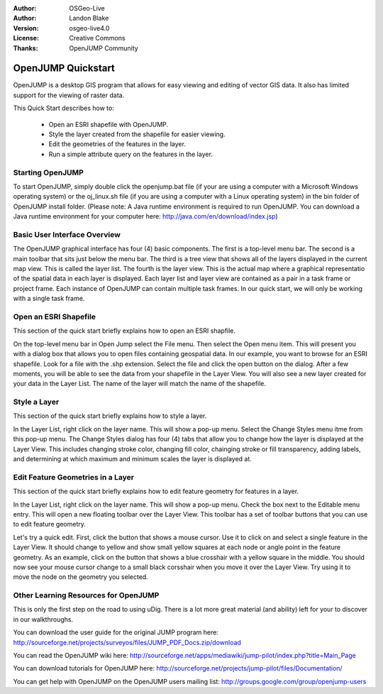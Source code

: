 :Author: OSGeo-Live
:Author: Landon Blake
:Version: osgeo-live4.0
:License: Creative Commons
:Thanks: OpenJUMP Community

.. _udig-quickstart:

*******************
OpenJUMP Quickstart 
*******************

OpenJUMP is a desktop GIS program that allows for easy viewing and editing 
of vector GIS data. It also has limited support for the viewing of raster
data.

This Quick Start describes how to:

  * Open an ESRI shapefile with OpenJUMP.
  * Style the layer created from the shapefile for easier viewing.
  * Edit the geometries of the features in the layer.
  * Run a simple attribute query on the features in the layer.

Starting OpenJUMP
=================

To start OpenJUMP, simply double click the openjump.bat file (if your are using a computer 
with a Microsoft Windows operating system) or the oj_linux.sh file 
(if you are using a computer with a Linux operating system) in the
bin folder of OpenJUMP install folder. (Please note: A Java runtime
environment is required to run OpenJUMP. You can download a Java
runtime environment for your computer here: http://java.com/en/download/index.jsp)

Basic User Interface Overview
=============================

The OpenJUMP graphical interface has four (4) basic components. The first is a top-level menu bar.
The second is a main toolbar that sits just below the menu bar. The third is a tree view that shows
all of the layers displayed in the current map view. This is called the layer list. The fourth is the
layer view. This is the actual map where a graphical representatio of the spatial data in each layer is
displayed. Each layer list and layer view are contained as a pair in a task frame or project frame. Each
instance of OpenJUMP  can contain multiple task frames. In our quick start, we will only be working
with a single task frame.


Open an ESRI Shapefile
======================

This section of the quick start briefly explains how to open an ESRI shapfile.

On the top-level menu bar in Open Jump select the File menu. Then select the Open menu item.
This will present you with a dialog box that allows you to open files containing geospatial data.
In our example, you want to browse for an ESRI shapefile. Look for a file with the .shp extension.
Select the file and click the open button on the dialog. After a few moments, you will be able to 
see the data from your shapefile in the Layer View. You will also see a new layer created for your data in the Layer List. The name of the layer will
match the name of the shapefile.

Style a Layer
=============

This section of the quick start briefly explains how to style a layer.

In the Layer List, right click on the layer name. This will show a pop-up menu. Select the Change Styles menu itme
from this pop-up menu. The Change Styles dialog has four (4) tabs that allow you to change how the layer is 
displayed at the Layer View. This includes changing stroke color, changing fill color, chainging stroke or fill
transparency, adding labels, and determining at which maximum and minimum scales the layer is displayed at.


Edit Feature Geometries in a Layer
==================================

This section of the quick start briefly explains how to edit feature geometry for features in a layer.

In the Layer List, right click on the layer name. This will show a pop-up menu. Check the box next to the
Editable menu entry. This will open a new floating toolbar over the Layer View. This toolbar has a set of
toolbar buttons that you can use to edit feature geometry. 

Let's try a quick edit. First, click the button that shows a mouse cursor. Use it to click on and select a single
feature in the Layer View. It should change to yellow and show small yellow squares at each node or angle point in the
feature geometry. As an example, click on the button that shows a blue crosshair with a yellow square in the middle. You
should now see your mouse cursor change to a small black corsshair when you move it over the Layer View. Try using it to move the
node on the geometry you selected.

Other Learning Resources for OpenJUMP
=====================================

This is only the first step on the road to using uDig. There is a lot more great material (and ability) left for your to discover in our walkthroughs.

You can download the user guide for the original JUMP program here:
http://sourceforge.net/projects/surveyos/files/JUMP_PDF_Docs.zip/download

You can read the OpenJUMP wiki here:
http://sourceforge.net/apps/mediawiki/jump-pilot/index.php?title=Main_Page

You can download tutorials for OpenJUMP here:
http://sourceforge.net/projects/jump-pilot/files/Documentation/

You can get help with OpenJUMP on the OpenJUMP users mailing list:
http://groups.google.com/group/openjump-users

